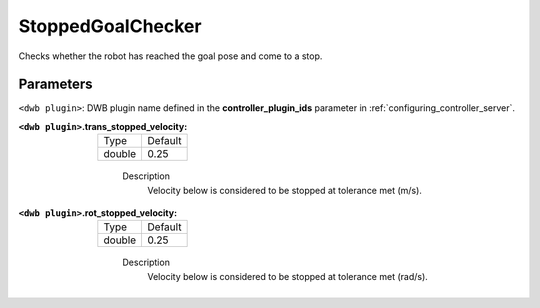 .. _configuring_dwb_stopped_goal_checker_plugin:

StoppedGoalChecker
==================

Checks whether the robot has reached the goal pose and come to a stop.

Parameters
**********

``<dwb plugin>``: DWB plugin name defined in the **controller_plugin_ids** parameter in :ref:`configuring_controller_server`.

:``<dwb plugin>``.trans_stopped_velocity:

  ====== =======
  Type   Default
  ------ -------
  double 0.25
  ====== =======
    
    Description
        Velocity below is considered to be stopped at tolerance met (m/s).

:``<dwb plugin>``.rot_stopped_velocity:

  ====== =======
  Type   Default
  ------ -------
  double 0.25
  ====== =======
    
    Description
        Velocity below is considered to be stopped at tolerance met (rad/s).
